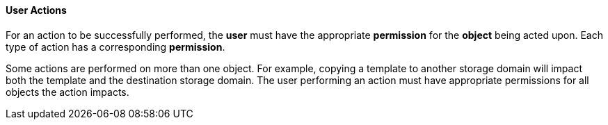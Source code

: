 [id="User_actions"]
==== User Actions

For an action to be successfully performed, the *user* must have the appropriate *permission* for the *object* being acted upon. Each type of action has a corresponding *permission*.

Some actions are performed on more than one object. For example, copying a template to another storage domain will impact both the template and the destination storage domain. The user performing an action must have appropriate permissions for all objects the action impacts.

